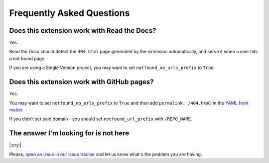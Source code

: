 Frequently Asked Questions
==========================

Does this extension work with Read the Docs?
--------------------------------------------

Yes.

Read the Docs should detect the ``404.html`` page generated by the extension automatically,
and serve it when a user hits a not found page.

If you are using a Single Version project, you may want to set ``notfound_no_urls_prefix`` to ``True``.


Does this extension work with GitHub pages?
-------------------------------------------

Yes.

You may want to set ``notfound_no_urls_prefix`` to ``True`` and then add ``permalink: /404.html`` in the `YAML front matter`_.

If you didn't set paid domain - you should set ``notfound_url_prefix`` with ``/REPO_NAME``.

.. _YAML front matter: http://jekyllrb.com/docs/frontmatter/


The answer I'm looking for is not here
--------------------------------------

|:cry:|

Please, `open an issue in our issue tracker`_ and let us know what's the problem you are having.

.. _open an issue in our issue tracker: https://github.com/readthedocs/sphinx-notfound-page/issues/new
